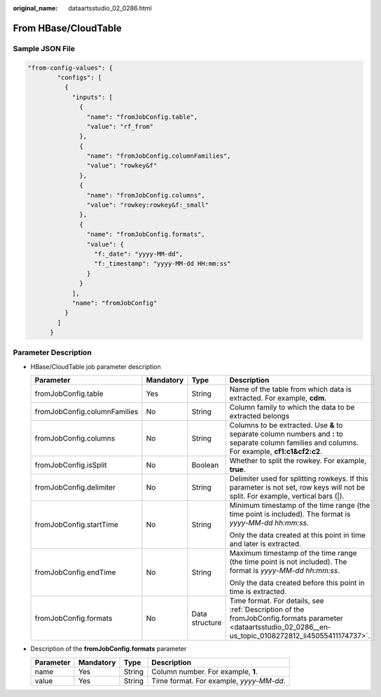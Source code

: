 :original_name: dataartsstudio_02_0286.html

.. _dataartsstudio_02_0286:

From HBase/CloudTable
=====================

Sample JSON File
----------------

.. code-block::

   "from-config-values": {
           "configs": [
             {
               "inputs": [
                 {
                   "name": "fromJobConfig.table",
                   "value": "rf_from"
                 },
                 {
                   "name": "fromJobConfig.columnFamilies",
                   "value": "rowkey&f"
                 },
                 {
                   "name": "fromJobConfig.columns",
                   "value": "rowkey:rowkey&f:_small"
                 },
                 {
                   "name": "fromJobConfig.formats",
                   "value": {
                     "f:_date": "yyyy-MM-dd",
                     "f:_timestamp": "yyyy-MM-dd HH:mm:ss"
                   }
                 }
               ],
               "name": "fromJobConfig"
             }
           ]
         }

Parameter Description
---------------------

-  HBase/CloudTable job parameter description

   +------------------------------+-----------------+-----------------+------------------------------------------------------------------------------------------------------------------------------------------------------------+
   | Parameter                    | Mandatory       | Type            | Description                                                                                                                                                |
   +==============================+=================+=================+============================================================================================================================================================+
   | fromJobConfig.table          | Yes             | String          | Name of the table from which data is extracted. For example, **cdm**.                                                                                      |
   +------------------------------+-----------------+-----------------+------------------------------------------------------------------------------------------------------------------------------------------------------------+
   | fromJobConfig.columnFamilies | No              | String          | Column family to which the data to be extracted belongs                                                                                                    |
   +------------------------------+-----------------+-----------------+------------------------------------------------------------------------------------------------------------------------------------------------------------+
   | fromJobConfig.columns        | No              | String          | Columns to be extracted. Use **&** to separate column numbers and **:** to separate column families and columns. For example, **cf1:c1&cf2:c2**.           |
   +------------------------------+-----------------+-----------------+------------------------------------------------------------------------------------------------------------------------------------------------------------+
   | fromJobConfig.isSplit        | No              | Boolean         | Whether to split the rowkey. For example, **true**.                                                                                                        |
   +------------------------------+-----------------+-----------------+------------------------------------------------------------------------------------------------------------------------------------------------------------+
   | fromJobConfig.delimiter      | No              | String          | Delimiter used for splitting rowkeys. If this parameter is not set, row keys will not be split. For example, vertical bars (|).                            |
   +------------------------------+-----------------+-----------------+------------------------------------------------------------------------------------------------------------------------------------------------------------+
   | fromJobConfig.startTime      | No              | String          | Minimum timestamp of the time range (the time point is included). The format is *yyyy-MM-dd hh:mm:ss*.                                                     |
   |                              |                 |                 |                                                                                                                                                            |
   |                              |                 |                 | Only the data created at this point in time and later is extracted.                                                                                        |
   +------------------------------+-----------------+-----------------+------------------------------------------------------------------------------------------------------------------------------------------------------------+
   | fromJobConfig.endTime        | No              | String          | Maximum timestamp of the time range (the time point is not included). The format is *yyyy-MM-dd hh:mm:ss*.                                                 |
   |                              |                 |                 |                                                                                                                                                            |
   |                              |                 |                 | Only the data created before this point in time is extracted.                                                                                              |
   +------------------------------+-----------------+-----------------+------------------------------------------------------------------------------------------------------------------------------------------------------------+
   | fromJobConfig.formats        | No              | Data structure  | Time format. For details, see :ref:`Description of the fromJobConfig.formats parameter <dataartsstudio_02_0286__en-us_topic_0108272812_li45055411174737>`. |
   +------------------------------+-----------------+-----------------+------------------------------------------------------------------------------------------------------------------------------------------------------------+

-  .. _dataartsstudio_02_0286__en-us_topic_0108272812_li45055411174737:

   Description of the **fromJobConfig.formats** parameter

   ========= ========= ====== =======================================
   Parameter Mandatory Type   Description
   ========= ========= ====== =======================================
   name      Yes       String Column number. For example, **1**.
   value     Yes       String Time format. For example, *yyyy-MM-dd*.
   ========= ========= ====== =======================================
